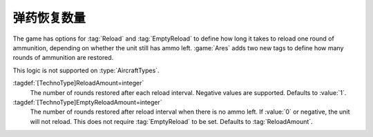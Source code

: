 .. index::
  Ammo; Reload and empty reload amounts
  TechnoTypes; Reload and empty reload amounts

弹药恢复数量
~~~~~~~~~~~~~~~~~~~~~~~~~~~~~~~~~~~~~~~~~~~~~~~~~~~~~~~~~~~~~~

The game has options for :tag:`Reload` and :tag:`EmptyReload` to define how long
it takes to reload one round of ammunition, depending on whether the unit still
has ammo left. :game:`Ares` adds two new tags to define how many rounds of
ammunition are restored.

This logic is not supported on :type:`AircraftTypes`.

:tagdef:`[TechnoType]ReloadAmount=integer`
  The number of rounds restored after each reload interval. Negative values are
  supported. Defaults to :value:`1`.

:tagdef:`[TechnoType]EmptyReloadAmount=integer`
  The number of rounds restored after reload interval when there is no ammo
  left. If :value:`0` or negative, the unit will not reload. This does not
  require :tag:`EmptyReload` to be set. Defaults to :tag:`ReloadAmount`.

.. versionadded:: 0.B
